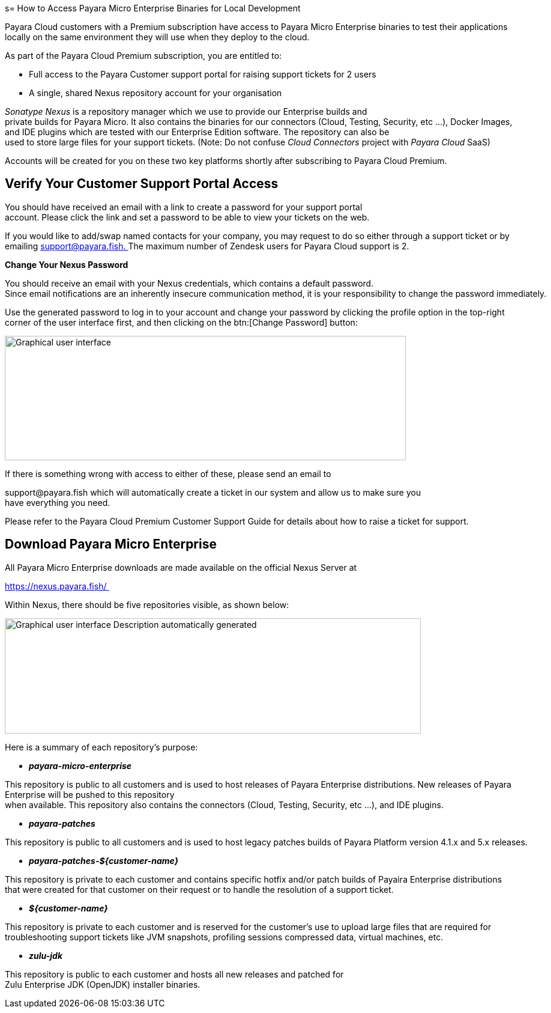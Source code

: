s= How to Access Payara Micro Enterprise Binaries for Local Development

Payara Cloud customers with a Premium subscription have access to Payara Micro Enterprise binaries to test their applications locally on the same environment they will use when they deploy to the cloud.

As part of the Payara Cloud Premium subscription, you are entitled to: 

* Full access to the Payara Customer support portal for raising support tickets for 2 users 
* A single, shared Nexus repository account for your organisation 

__Sonatype Nexus__ is a repository manager which we use to provide our Enterprise builds and private builds for Payara Micro. It also contains the binaries for our connectors (Cloud, Testing, Security, etc …), Docker Images, and IDE plugins which are tested with our Enterprise Edition software. The repository can also be used to store large files for your support tickets. (Note: Do not confuse _Cloud Connectors_ project with _Payara Cloud_ SaaS)

Accounts will be created for you on these two key platforms shortly after subscribing to Payara Cloud Premium. 

[[verify-your-customer-support-portal-access]]
== Verify Your Customer Support Portal Access

You should have received an email with a link to create a password for your support portal account. Please click the link and set a password to be able to view your tickets on the web. 

If you would like to add/swap named contacts for your company, you may request to do so either through a support ticket or by emailing mailto:support@payara.fish[+++support@payara.fish+++. ]The maximum number of Zendesk users for Payara Cloud support is 2. 

*Change Your Nexus Password*

You should receive an email with your Nexus credentials, which contains a default password. 
Since email notifications are an inherently insecure communication method, it is your responsibility to change the password immediately. 

Use the generated password to log in to your account and change your password by clicking the profile option in the top-right corner of the user interface first, and then clicking on the btn:[Change Password] button: 

image::image36.png[Graphical user interface, application Description automatically generated,width=668,height=207]

If there is something wrong with access to either of these, please send an email to 

+++support@payara.fish+++ which will automatically create a ticket in our system and allow us to make sure you have everything you need. 

Please refer to the Payara Cloud Premium Customer Support Guide for details about how to raise a ticket for support.

[[download-payara-micro-enterprise]]
== Download Payara Micro Enterprise

All Payara Micro Enterprise downloads are made available on the official Nexus Server at 

https://nexus.payara.fish/ 

Within Nexus, there should be five repositories visible, as shown below: 

image::image37.png[Graphical user interface Description automatically generated,width=693,height=192]

Here is a summary of each repository’s purpose: 

* *_payara-micro-enterprise_*

This repository is public to all customers and is used to host releases of Payara Enterprise distributions. New releases of Payara Enterprise will be pushed to this repository when available. This repository also contains the connectors (Cloud, Testing, Security, etc …), and IDE plugins. 

* *_payara-patches_*

This repository is public to all customers and is used to host legacy patches builds of Payara Platform version 4.1.x and 5.x releases. 

* *_payara-patches-$\{customer-name}_*

This repository is private to each customer and contains specific hotfix and/or patch builds of Payaira Enterprise distributions
that were created for that customer on their request or to handle the resolution of a support ticket. 

* *_$\{customer-name}_*

This repository is private to each customer and is reserved for the customer's use to upload large files that are required for troubleshooting support tickets like JVM snapshots, profiling sessions compressed data, virtual machines, etc. 

* *_zulu-jdk_*

This repository is public to each customer and hosts all new releases and patched for Zulu Enterprise JDK (OpenJDK) installer binaries. 
